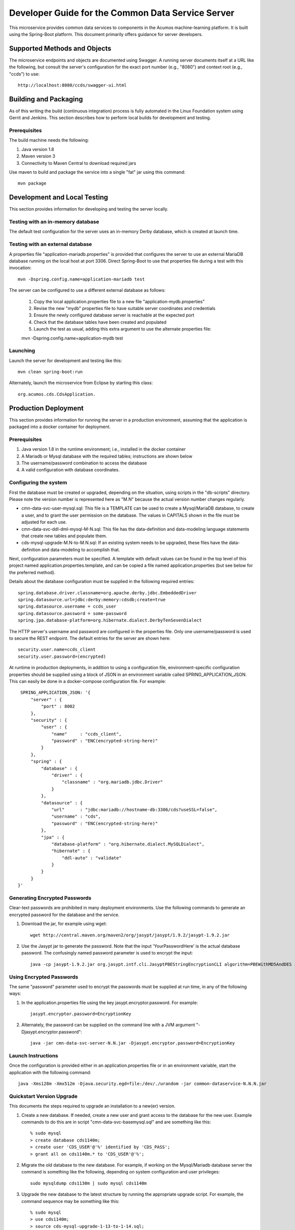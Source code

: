 .. ===============LICENSE_START=======================================================
.. Acumos CC-BY-4.0
.. ===================================================================================
.. Copyright (C) 2017 AT&T Intellectual Property & Tech Mahindra. All rights reserved.
.. ===================================================================================
.. This Acumos documentation file is distributed by AT&T and Tech Mahindra
.. under the Creative Commons Attribution 4.0 International License (the "License");
.. you may not use this file except in compliance with the License.
.. You may obtain a copy of the License at
..
.. http://creativecommons.org/licenses/by/4.0
..
.. This file is distributed on an "AS IS" BASIS,
.. WITHOUT WARRANTIES OR CONDITIONS OF ANY KIND, either express or implied.
.. See the License for the specific language governing permissions and
.. limitations under the License.
.. ===============LICENSE_END=========================================================

==================================================
Developer Guide for the Common Data Service Server
==================================================

This microservice provides common data services to components in the Acumos machine-learning platform. 
It is built using the Spring-Boot platform. This document primarily offers guidance for server developers.

Supported Methods and Objects
-----------------------------

The microservice endpoints and objects are documented using Swagger. A running server documents itself at a URL like the following, but
consult the server's configuration for the exact port number (e.g., "8080") and context root (e.g., "ccds") to use::

    http://localhost:8080/ccds/swagger-ui.html


Building and Packaging
----------------------

As of this writing the build (continuous integration) process is fully automated in the Linux Foundation system
using Gerrit and Jenkins.  This section describes how to perform local builds for development and testing.

Prerequisites
~~~~~~~~~~~~~

The build machine needs the following:

1. Java version 1.8
2. Maven version 3
3. Connectivity to Maven Central to download required jars

Use maven to build and package the service into a single "fat" jar using this command::

    mvn package

Development and Local Testing
-----------------------------

This section provides information for developing and testing the server locally.

Testing with an in-memory database
~~~~~~~~~~~~~~~~~~~~~~~~~~~~~~~~~~

The default test configuration for the server uses an in-memory Derby database, which is created at launch time.

Testing with an external database
~~~~~~~~~~~~~~~~~~~~~~~~~~~~~~~~~

A properties file "application-mariadb.properties" is provided that configures the server to use an
external MariaDB database running on the local host at port 3306.  Direct Spring-Boot to use that 
properties file during a test with this invocation::

    mvn -Dspring.config.name=application-mariadb test
    
The server can be configured to use a different external database as follows:

    1. Copy the local application.properties file to a new file "application-mydb.properties"
    2. Revise the new "mydb" properties file to have suitable server coordinates and credentials
    3. Ensure the newly configured database server is reachable at the expected port
    4. Check that the database tables have been created and populated
    5. Launch the test as usual, adding this extra argument to use the alternate properties file::
    
    mvn -Dspring.config.name=application-mydb test

Launching
~~~~~~~~~

Launch the server for development and testing like this::

     mvn clean spring-boot:run

Alternately, launch the microservice from Eclipse by starting this class::

    org.acumos.cds.CdsApplication.

Production Deployment
---------------------

This section provides information for running the server in a production environment,
assuming that the application is packaged into a docker container for deployment.

Prerequisites
~~~~~~~~~~~~~

1. Java version 1.8 in the runtime environment; i.e., installed in the docker container
2. A Mariadb or Mysql database with the required tables; instructions are shown below
3. The username/password combination to access the database
4. A valid configuration with database coordinates.

Configuring the system
~~~~~~~~~~~~~~~~~~~~~~

First the database must be created or upgraded, depending on the situation,
using scripts in the "db-scripts" directory.  Please note the version number is
represented here as "M.N" because the actual version number changes regularly.

- cmn-data-svc-user-mysql.sql: This file is a TEMPLATE can be used to
  create a Mysql/MariaDB database, to create a user, and to grant the
  user permission on the database.  The values in CAPITALS shown in
  the file must be adjusted for each use.
- cmn-data-svc-ddl-dml-mysql-M-N.sql: This file has the data-definition and
  data-modeling language statements that create new tables and
  populate them.
- cds-mysql-upgrade-M.N-to-M.N.sql: If an existing system needs to be upgraded,
  these files have the data-definition and data-modeling to accomplish that.

Next, configuration parameters must be specified.  A template with
default values can be found in the top level of this project named
application.properties.template, and can be copied a file named
application.properties (but see below for the preferred method).

Details about the database configuration must be supplied in the following
required entries::

    spring.database.driver.classname=org.apache.derby.jdbc.EmbeddedDriver
    spring.datasource.url=jdbc:derby:memory:cdsdb;create=true
    spring.datasource.username = ccds_user
    spring.datasource.password = some-password
    spring.jpa.database-platform=org.hibernate.dialect.DerbyTenSevenDialect

The HTTP server's username and password are configured in the properties file.  
Only one username/password is used to secure the REST endpoint. 
The default entries for the server are shown here::

    security.user.name=ccds_client
    security.user.password=(encrypted)

At runtime in production deployments, in addition to using a configuration file,
environment-specific configuration properties should be supplied using a block of 
JSON in an environment variable called SPRING\_APPLICATION\_JSON. This can easily 
be done in a docker-compose configuration file.  For example::

      SPRING_APPLICATION_JSON: '{
          "server" : {
              "port" : 8002
          },
          "security" : {
              "user" : {
                  "name"     : "ccds_client",
                  "password" : "ENC(encrypted-string-here)"
              }
          },
          "spring" : {
              "database" : {
                  "driver" : {
                      "classname" : "org.mariadb.jdbc.Driver"
                  }
              },
              "datasource" : {
                  "url"      : "jdbc:mariadb://hostname-db:3306/cds?useSSL=false",
                  "username" : "cds",
                  "password" : "ENC(encrypted-string-here)"
              },
              "jpa" : {
                  "database-platform" : "org.hibernate.dialect.MySQLDialect",
                  "hibernate" : {
                      "ddl-auto" : "validate"
                  }
              }
          }
     }'

Generating Encrypted Passwords
~~~~~~~~~~~~~~~~~~~~~~~~~~~~~~

Clear-text passwords are prohibited in many deployment environments. 
Use the following commands to generate an encrypted password for the database and the service.

1. Download the jar, for example using wget::

    wget http://central.maven.org/maven2/org/jasypt/jasypt/1.9.2/jasypt-1.9.2.jar

2. Use the Jasypt jar to generate the password. Note that the input 'YourPasswordHere' is the actual database password.  The confusingly named password parameter is used to encrypt the input::

    java -cp jasypt-1.9.2.jar org.jasypt.intf.cli.JasyptPBEStringEncryptionCLI algorithm=PBEWithMD5AndDES input='YourPasswordHere' password='EncryptionKey'

Using Encrypted Passwords
~~~~~~~~~~~~~~~~~~~~~~~~~

The same "password" parameter used to encrypt the passwords must be supplied at run time, in any of the following ways:

1. In the application.properties file using the key jasypt.encryptor.password.  For example::

    jasypt.encryptor.password=EncryptionKey

2. Alternately, the password can be supplied on the command line with a JVM argument "-Djasypt.encryptor.password"::

    java -jar cmn-data-svc-server-N.N.jar -Djasypt.encryptor.password=EncryptionKey

Launch Instructions
~~~~~~~~~~~~~~~~~~~

Once the configuration is provided either in an application.properties file or in an environment variable,
start the application with the following command::

    java -Xms128m -Xmx512m -Djava.security.egd=file:/dev/./urandom -jar common-dataservice-N.N.N.jar
    
Quickstart Version Upgrade
~~~~~~~~~~~~~~~~~~~~~~~~~~

This documents the steps required to upgrade an installation to a new(er) version.

1. Create a new database. If needed, create a new user and grant access to the database for the new user.  Example commands to do this are in script "cmn-data-svc-basemysql.sql" and are something like this::

    % sudo mysql
    > create database cds1140m;
    > create user 'CDS_USER'@'%' identified by 'CDS_PASS';
    > grant all on cds1140m.* to 'CDS_USER'@'%';

2. Migrate the old database to the new database.  For example, if working on the Mysql/Mariadb database server the command is something like the following, depending on system configuration and user privileges::

    sudo mysqldump cds1130m | sudo mysql cds1140m

3. Upgrade the new database to the latest structure by running the appropriate upgrade script.  For example, the command sequence may be something like this::

    % sudo mysql 
    > use cds1140m;
    > source cds-mysql-upgrade-1-13-to-1-14.sql;
    
4. Configure the docker image for the new version.  Assuming that the docker compose is being used, revise the appropriate docker-compose file to have an entry for the new version, using an available network port.

5. Use an appropriate docker-compose start script (varies by environment) to start the new image, for example::

    docker-compose up -d common-dataservice-1140

Troubleshooting
---------------

Spring-Boot throws a confusing exception if the database connection fails, something like this::

    Caused by: org.springframework.beans.factory.UnsatisfiedDependencyException:
    Error creating bean with name 'artifactController': Unsatisfied dependency expressed through field 'artifactService'; nested exception is
    org.springframework.beans.factory.UnsatisfiedDependencyException:
    Error creating bean with name 'artifactService': Unsatisfied dependency expressed through field 'sessionFactory'; nested exception is
    org.springframework.beans.factory.BeanCreationException:
    Error creating bean with name 'sessionFactory' defined in class path resource [.../ccds/hibernate/HibernateConfiguration.class : Invocation of init method failed;
    nested exception is org.hibernate.service.spi.ServiceException:
    Unable to create requested service [org.hibernate.engine.jdbc.env.spi.JdbcEnvironment]

If you see this exception, first check the database configuration carefully.
